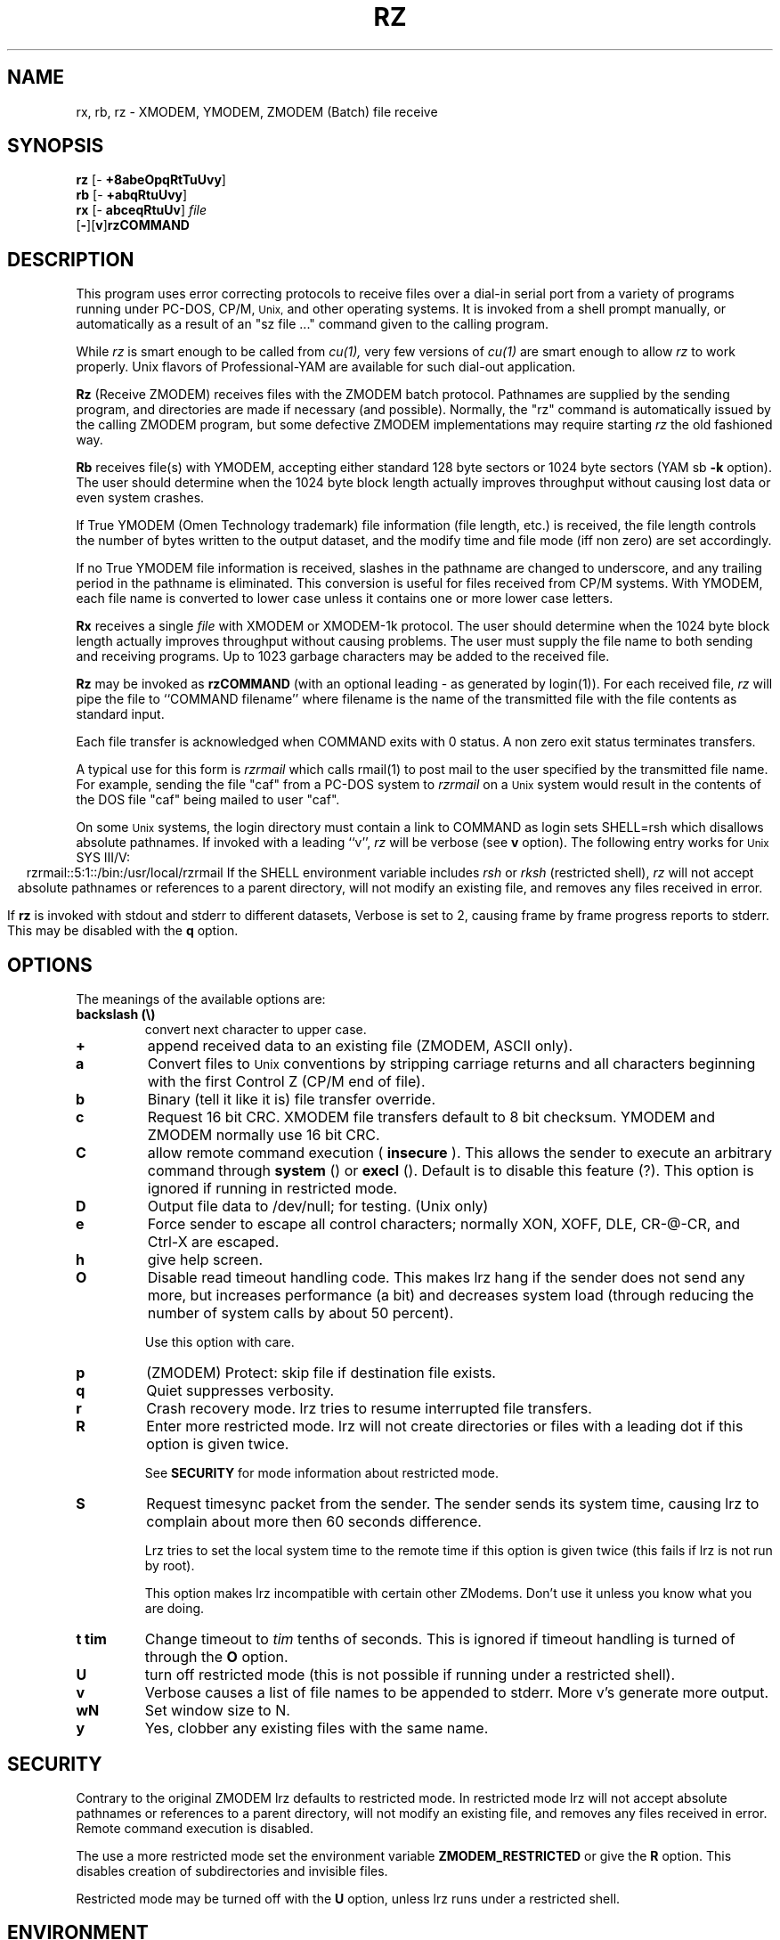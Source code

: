 '\"
'\" Revision Level 
'\" Last Delta     04-22-88
.TH RZ 1 OMEN
.SH NAME
rx, rb, rz \- XMODEM, YMODEM, ZMODEM (Batch) file receive
.SH SYNOPSIS
.B rz
.RB [\- "\ +8abeOpqRtTuUvy" ]
.br
.B rb
.RB [\- "\ +abqRtuUvy" ]
.br
.B rx
.RB [\- "\ abceqRtuUv" ]
.I file
.br
.RB [ \- ][ v ] rzCOMMAND
.SH DESCRIPTION
This program uses error correcting protocols to receive
files over a dial-in serial port from a variety of programs running under
PC-DOS, CP/M,
.SM Unix,
and other operating systems.
It is invoked from a shell prompt
manually, or automatically as a result of an
"sz file ..." command given to the calling program.

While
.I rz
is smart enough to be called from
.I cu(1),
very few versions of
.I cu(1)
are smart enough to allow
.I rz
to work properly.
Unix flavors of Professional-YAM are available for such dial-out application.


.B Rz
(Receive ZMODEM)
receives files with the ZMODEM batch protocol.
Pathnames are supplied by the sending program,
and directories are made if necessary (and possible).
Normally, the
"rz" command is automatically issued by the calling ZMODEM program,
but some defective ZMODEM implementations may require starting
.I rz
the old fashioned way.


.B Rb
receives file(s) with YMODEM,
accepting either standard 128 byte sectors or
1024 byte sectors
(YAM sb
.B -k
option).
The user should determine when
the 1024 byte block length
actually improves throughput without causing lost data
or even system crashes.

If True YMODEM (Omen Technology trademark) file information (file length, etc.)
is received,
the file length controls the number of bytes written to
the output dataset,
and the modify time and file mode
(iff non zero)
are set accordingly.

If no True YMODEM file information is received,
slashes in the pathname are changed to underscore,
and any trailing period in the pathname is eliminated.
This conversion is useful for files received from CP/M systems.
With YMODEM, each file name is converted to lower case
unless it contains one or more lower case letters.


.B Rx
receives a single
.I file
with XMODEM or XMODEM-1k protocol.
The user should determine when
the 1024 byte block length
actually improves throughput without causing problems.
The user must supply the file name to both sending and receiving programs.
Up to 1023 garbage characters may be added to the received file.


.B Rz
may be invoked as
.B rzCOMMAND
(with an optional leading \- as generated by login(1)).
For each received file,
.I rz
will pipe the file to ``COMMAND filename''
where filename is the name of the transmitted file
with the file contents as standard input.

Each file transfer is acknowledged when COMMAND exits with 0 status.
A non zero exit status terminates transfers.

A typical use for this form is
.I rzrmail
which calls rmail(1)
to post mail to the user specified by the transmitted file name.
For example, sending the file "caf" from a PC-DOS system to
.I rzrmail
on a
.SM Unix
system
would result in the contents of the DOS file "caf" being mailed to user "caf".

On some
.SM Unix
systems, the login directory must contain a link to
COMMAND as login sets SHELL=rsh which disallows absolute
pathnames.
If invoked with a leading ``v'',
.I rz
will be verbose (see 
.B v
option).
The following entry works for
.SM Unix
SYS III/V:
.ce
rzrmail::5:1::/bin:/usr/local/rzrmail
If the SHELL environment variable includes
.I "rsh"
or
.I "rksh"
(restricted shell),
.I rz
will not accept absolute pathnames
or references to a parent directory,
will not modify an existing file, and
removes any files received in error.

If
.B rz
is invoked with stdout and stderr to different datasets,
Verbose is set to 2, causing frame by frame progress reports
to stderr.
This may be disabled with the
.B q
option.

.SH OPTIONS
The meanings of the available options are:
.PP
.PD 0
.TP
.B backslash (\\\\)
convert next character to upper case.
.TP
.B +
append received data to an existing file (ZMODEM, ASCII only).
.TP
.B a
Convert files to
.SM Unix
conventions by stripping carriage returns and all characters
beginning with the first Control Z (CP/M end of file).
.TP
.B b
Binary
(tell it like it is)
file transfer override.
.TP
.B c
Request 16 bit CRC.
XMODEM file transfers default to 8 bit checksum.
YMODEM and ZMODEM normally use 16 bit CRC.
.TP
.B C
allow remote command execution (
.B insecure
). This allows the sender to execute an arbitrary command through
.B system
() or
.B execl
(). Default is to disable this feature (?). This option is ignored
if running in restricted mode.
.TP
.B D
Output file data to /dev/null; for testing.
(Unix only)
.TP
.B e
Force sender to escape all control characters;
normally XON, XOFF, DLE, CR-@-CR, and Ctrl-X are escaped.
.TP
.B h
give help screen.
.TP
.B O
Disable read timeout handling code. This makes lrz hang if the
sender does not send any more, but increases performance (a bit)
and decreases system load (through reducing the number of system
calls by about 50 percent).

Use this option with care.
.TP
.B p
(ZMODEM) Protect: skip file if destination file exists.
.TP
.B q
Quiet suppresses verbosity.
.TP
.B r
Crash recovery mode. lrz tries to resume interrupted file transfers.
.TP
.B R
Enter more restricted mode. lrz will not create directories or files
with a leading dot if this option is given twice.

See 
.B SECURITY
for mode information about restricted mode.
.TP
.B S
Request timesync packet from the sender. The sender sends its system time, 
causing lrz to complain about more then 60 seconds difference. 

Lrz tries to set the local system time to the remote time if this option 
is given twice (this fails if lrz is not run by root).

This option makes lrz incompatible with certain other ZModems. Don't
use it unless you know what you are doing.
.TP
.B "t tim"
Change timeout to
.I tim
tenths of seconds. This is ignored if timeout handling is turned of
through the 
.B O 
option.
.TP
.B U
turn off restricted mode (this is not possible if running under
a restricted shell).
.TP
.B v
Verbose
causes a list of file
names to be appended to stderr.
More v's generate more output.
.TP
.B wN
Set window size to N.
.TP
.B y
Yes, clobber any existing files with the same name.
.PD
.ne 6
.SH SECURITY
Contrary to the original ZMODEM lrz defaults to restricted mode. In
restricted mode lrz will not accept absolute pathnames or references 
to a parent directory, will not modify an existing file, and
removes any files received in error. Remote command execution is 
disabled.

The use a more restricted mode set the environment variable 
.B ZMODEM_RESTRICTED 
or give the
.B R
option. This disables creation of subdirectories and invisible
files.

Restricted mode may be turned off with the
.B U 
option, unless lrz runs under a restricted shell.

.SH ENVIRONMENT
lrz uses the following environment variables:
.TP
.B SHELL
lrz recognizes a restricted shell if this variable includes
.I "rsh"
or
.I "rksh"
\.
.TP
.B ZMODEM_RESTRICTED
lrz enters the more restricted mode if the variable is set.
.SH EXAMPLES
.RE
(Pro-YAM command)
.RS
.I <ALT-2>
.br
Pro-YAM Command:
.I "sz *.h *.c"
.br
(This automatically invokes
.I rz
on the connected system.)
.RE
.SH SEE ALSO
ZMODEM.DOC,
YMODEM.DOC,
Professional-YAM,
crc(omen),
sz(omen),
usq(omen),
undos(omen)

Compile time options required
for various operating systems are described in the
source file.
.SH NOTES
Sending serial data to timesharing minicomputers
at sustained high speeds
has been known to cause lockups, system halts, kernel panics,
and occasional antisocial behaviour.
When experimenting with high speed input to a
system, consider rebooting the system
if the file transfers are not successful,
especially if the personality of the system appears altered.

The Unix "ulimit" parameter must be set high enough
to permit large file transfers.

The TTY input buffering on some systems may not allow long blocks
or streaming input at high speed.
You should suspect this problem when you
can't send data to the Unix system at high speeds using ZMODEM,
YMODEM-1k or XMODEM-1k,
when YMODEM with 128 byte blocks works properly.
If the system's tty line handling is really broken, the serial port
or the entire system may not survive the onslaught of long bursts
of high speed data.

The DSZ or Pro-YAM
.B "zmodem l"
numeric parameter may be set to a value between 64 and 1024 to limit the
burst length ("zmodem pl128").

32 bit CRC code courtesy Gary S. Brown.
Directory creation code from John Gilmore's PD TAR program.
.SH BUGS
Calling
.I rz
from most versions of cu(1) doesn't work because cu's receive process
fights
.I rz
for characters from the modem.

Programs that do not properly implement the specified file transfer protocol
may cause
.I sz
to "hang" the port for a minute or two.
Every reported instance of this problem has been corrected by using
ZCOMM, Pro-YAM, or other program with a correct implementation
of the specified protocol.

Many programs claiming to support YMODEM only support XMODEM with 1k blocks,
and they often don't get that quite right.

Pathnames are restricted to 127 characters.
In XMODEM single file mode, the pathname given on the command line
is still processed as described above.
The ASCII option\'s CR/LF to NL translation merely deletes CR\'s;
undos(omen) performs a more intelligent translation.
.SH "VMS VERSION"
The VMS version does not set the file time.

VMS C Standard I/O and RMS may interact to modify
file contents unexpectedly.

The VMS version does not support invocation as
.B rzCOMMAND .
The current VMS version does not support XMODEM, XMODEM-1k, or YMODEM.

According to the VMS documentation,
the buffered input routine used on the VMS version of
.I rz
introduces a delay
of up to one second for each protocol transaction.
This delay may be significant for very short files.
Removing the "#define BUFREAD" line from rz.c will
eliminate this delay at the expense of increased
CPU utilization.

The VMS version causes DCL to generate a random off the wall
error message under some error conditions; this is a result of
the incompatibility of the VMS "exit" function with the
Unix/MSDOS standard.
.SH "ZMODEM CAPABILITIES"
.I Rz
supports incoming ZMODEM binary (-b), ASCII (-a),
protect (-p),
clobber (-y),
and append (-+)
requests.
The default is protect (-p) and binary (-b).

The Unix versions support ZMODEM command execution.
.SH FILES
rz.c, crctab.c, rbsb.c, zm.c, zmodem.h Unix source files.

rz.c, crctab.c, vrzsz.c, zm.c, zmodem.h, vmodem.h, vvmodem.c,
VMS source files.
